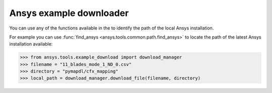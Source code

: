 .. ref_ansys_downloader:

Ansys example downloader
========================

You can use any of the functions available in the
to identify the path of the local Ansys installation.

For example you can use :func:`find_ansys <ansys.tools.common.path.find_ansys>`
to locate the path of the latest Ansys installation available:

.. code:: pycon

   >>> from ansys.tools.example_download import download_manager
   >>> filename = "11_blades_mode_1_ND_0.csv"
   >>> directory = "pymapdl/cfx_mapping"
   >>> local_path = download_manager.download_file(filename, directory)
